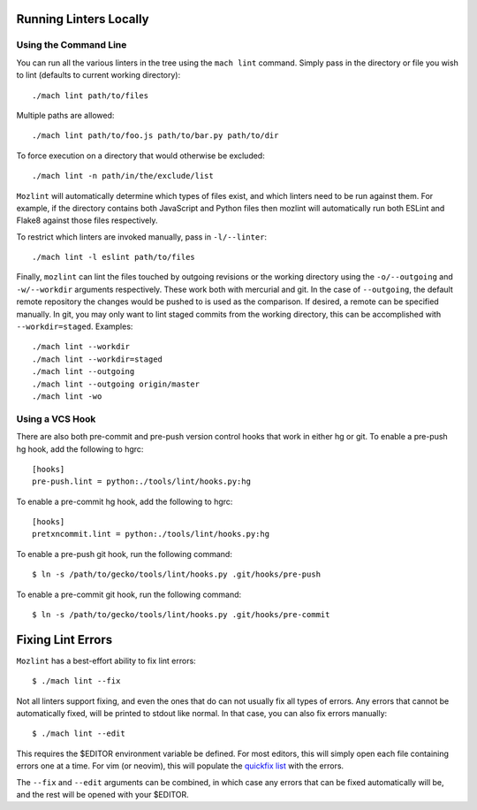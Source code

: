 Running Linters Locally
=======================

Using the Command Line
----------------------

You can run all the various linters in the tree using the ``mach lint`` command. Simply pass in the
directory or file you wish to lint (defaults to current working directory):

.. parsed-literal::

    ./mach lint path/to/files

Multiple paths are allowed:

.. parsed-literal::

    ./mach lint path/to/foo.js path/to/bar.py path/to/dir

To force execution on a directory that would otherwise be excluded:

.. parsed-literal::

    ./mach lint -n path/in/the/exclude/list

``Mozlint`` will automatically determine which types of files exist, and which linters need to be run
against them. For example, if the directory contains both JavaScript and Python files then mozlint
will automatically run both ESLint and Flake8 against those files respectively.

To restrict which linters are invoked manually, pass in ``-l/--linter``:

.. parsed-literal::

    ./mach lint -l eslint path/to/files

Finally, ``mozlint`` can lint the files touched by outgoing revisions or the working directory using
the ``-o/--outgoing`` and ``-w/--workdir`` arguments respectively. These work both with mercurial and
git. In the case of ``--outgoing``, the default remote repository the changes would be pushed to is
used as the comparison. If desired, a remote can be specified manually. In git, you may only want to
lint staged commits from the working directory, this can be accomplished with ``--workdir=staged``.
Examples:

.. parsed-literal::

    ./mach lint --workdir
    ./mach lint --workdir=staged
    ./mach lint --outgoing
    ./mach lint --outgoing origin/master
    ./mach lint -wo


Using a VCS Hook
----------------

There are also both pre-commit and pre-push version control hooks that work in
either hg or git. To enable a pre-push hg hook, add the following to hgrc:

.. parsed-literal::

    [hooks]
    pre-push.lint = python:./tools/lint/hooks.py:hg


To enable a pre-commit hg hook, add the following to hgrc:

.. parsed-literal::

    [hooks]
    pretxncommit.lint = python:./tools/lint/hooks.py:hg


To enable a pre-push git hook, run the following command:

.. parsed-literal::

    $ ln -s /path/to/gecko/tools/lint/hooks.py .git/hooks/pre-push


To enable a pre-commit git hook, run the following command:

.. parsed-literal::

    $ ln -s /path/to/gecko/tools/lint/hooks.py .git/hooks/pre-commit


Fixing Lint Errors
==================

``Mozlint`` has a best-effort ability to fix lint errors:

.. parsed-literal::

    $ ./mach lint --fix

Not all linters support fixing, and even the ones that do can not usually fix
all types of errors. Any errors that cannot be automatically fixed, will be
printed to stdout like normal. In that case, you can also fix errors manually:

.. parsed-literal::

    $ ./mach lint --edit

This requires the $EDITOR environment variable be defined. For most editors,
this will simply open each file containing errors one at a time. For vim (or
neovim), this will populate the `quickfix list`_ with the errors.

The ``--fix`` and ``--edit`` arguments can be combined, in which case any
errors that can be fixed automatically will be, and the rest will be opened
with your $EDITOR.

.. _quickfix list: http://vimdoc.sourceforge.net/htmldoc/quickfix.html
